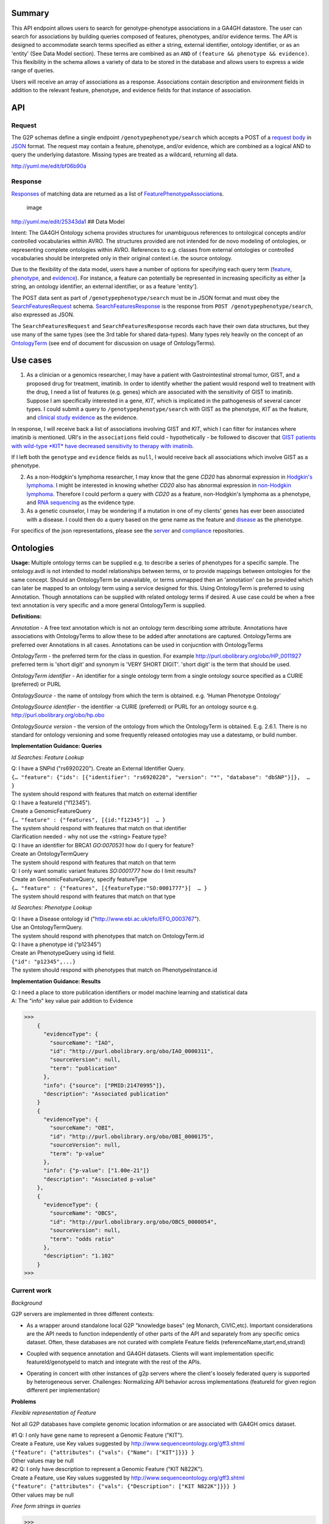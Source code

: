 .. _genotypephenotype:

Summary
-------

This API endpoint allows users to search for genotype-phenotype
associations in a GA4GH datastore. The user can search for associations
by building queries composed of features, phenotypes, and/or evidence
terms. The API is designed to accommodate search terms specified as
either a string, external identifier, ontology identifier, or as an
'entity' (See Data Model section). These terms are combined as an
``AND`` of ``(feature && phenotype && evidence)``. This flexibility in
the schema allows a variety of data to be stored in the database and
allows users to express a wide range of queries.

Users will receive an array of associations as a response. Associations
contain description and environment fields in addition to the relevant
feature, phenotype, and evidence fields for that instance of
association.

API
---

Request
~~~~~~~

The G2P schemas define a single endpoint ``/genotypephenotype/search``
which accepts a POST of a `request body <https://github.com/ga4gh/schemas/blob/be171b00a5f164836dfd40ea5ae75ea56924d316/src/main/resources/avro/genotypephenotypemethods.avdl#L102>`__
in `JSON <http://json.org/example.html>`__ format. The request may
contain a feature, phenotype, and/or evidence, which are combined as a
logical AND to query the underlying datastore. Missing types are treated
as a wildcard, returning all data.

|image| http://yuml.me/edit/bf06b90a

Response
~~~~~~~~

`Responses <https://github.com/ga4gh/schemas/blob/be171b00a5f164836dfd40ea5ae75ea56924d316/src/main/resources/avro/genotypephenotypemethods.avdl#L130>`__
of matching data are returned as a list of
`FeaturePhenotypeAssociation <https://github.com/ga4gh/schemas/blob/be171b00a5f164836dfd40ea5ae75ea56924d316/src/main/resources/avro/genotypephenotype.avdl#L132>`__\ s.

.. figure:: /_static/g2p_response.png
   :alt: image

   image

http://yuml.me/edit/25343da1 ## Data Model

Intent: The GA4GH Ontology schema provides structures for unambiguous
references to ontological concepts and/or controlled vocabularies within
AVRO. The structures provided are not intended for de novo modeling of
ontologies, or representing complete ontologies within AVRO. References
to e.g. classes from external ontologies or controlled vocabularies
should be interpreted only in their original context i.e. the source
ontology.

Due to the flexibility of the data model, users have a number of options
for specifying each query term
(`feature <https://github.com/ga4gh/schemas/blob/be171b00a5f164836dfd40ea5ae75ea56924d316/src/main/resources/avro/genotypephenotypemethods.avdl#L105>`__,
`phenotype <https://github.com/ga4gh/schemas/blob/be171b00a5f164836dfd40ea5ae75ea56924d316/src/main/resources/avro/genotypephenotypemethods.avdl#L108>`__,
and
`evidence <https://github.com/ga4gh/schemas/blob/be171b00a5f164836dfd40ea5ae75ea56924d316/src/main/resources/avro/genotypephenotypemethods.avdl#L111>`__).
For instance, a feature can potentially be represented in increasing
specificity as either [a string, an ontology identifier, an external
identifier, or as a feature 'entity'].

The POST data sent as part of ``/genotypephenotype/search`` must be in
JSON format and must obey the
`SearchFeaturesRequest <https://github.com/ga4gh/schemas/blob/be171b00a5f164836dfd40ea5ae75ea56924d316/src/main/resources/avro/genotypephenotypemethods.avdl#L102>`__
schema.
`SearchFeaturesResponse <https://github.com/ga4gh/schemas/blob/be171b00a5f164836dfd40ea5ae75ea56924d316/src/main/resources/avro/genotypephenotypemethods.avdl#L130>`__
is the response from ``POST /genotypephenotype/search``, also expressed
as JSON.

The ``SearchFeaturesRequest`` and ``SearchFeaturesResponse`` records
each have their own data structures, but they use many of the same types
(see the 3rd table for shared data-types). Many types rely heavily on
the concept of an
`OntologyTerm <https://github.com/ga4gh/schemas/blob/be171b00a5f164836dfd40ea5ae75ea56924d316/src/main/resources/avro/ontologies.avdl#L10>`__
(see end of document for discussion on usage of OntologyTerms).

Use cases
---------

1) As a clinician or a genomics researcher, I may have a patient with
   Gastrointestinal stromal tumor, GIST, and a proposed drug for
   treatment, imatinib. In order to identify whether the patient would
   respond well to treatment with the drug, I need a list of features
   (e.g. genes) which are associated with the sensitivity of GIST to
   imatinib. Suppose I am specifically interested in a gene, *KIT*,
   which is implicated in the pathogenesis of several cancer types. I
   could submit a query to ``/genotypephenotype/search`` with GIST as
   the phenotype, *KIT* as the feature, and
   `clinical study evidence <http://purl.obolibrary.org/obo/ECO_0000180>`__
   as the evidence.

In response, I will receive back a list of associations involving GIST
and *KIT*, which I can filter for instances where imatinib is mentioned.
URI's in the ``associations`` field could - hypothetically - be followed
to discover that `GIST patients with wild-type *KIT* have decreased
sensitivity to therapy with
imatinib <http://www.ncbi.nlm.nih.gov/pmc/articles/PMC2651076/>`__.

If I left both the ``genotype`` and ``evidence`` fields as ``null``, I
would receive back all associations which involve GIST as a phenotype.

2) As a non-Hodgkin's lymphoma researcher, I may know that the gene
   *CD20* has abnormal expression in
   `Hodgkin's lymphoma <http://purl.obolibrary.org/obo/DOID_8567>`__.
   I might be interested in knowing whether *CD20* also has abnormal
   expression in
   `non-Hodgkin lymphoma <http://purl.obolibrary.org/obo/DOID_0060060>`__.
   Therefore I could perform a query with *CD20* as a feature,
   non-Hodgkin's lymphoma as a phenotype, and
   `RNA sequencing <http://purl.obolibrary.org/obo/OBI_0001177>`__
   as the evidence type.

3) As a genetic counselor, I may be wondering if a mutation in one of my
   clients' genes has ever been associated with a disease. I could then
   do a query based on the gene name as the feature and
   `disease <http://purl.obolibrary.org/obo/DOID_4>`__ as the
   phenotype.

For specifics of the json representations, please see the
`server <https://github.com/ga4gh/server>`__ and
`compliance <https://github.com/ga4gh/compliance>`__ repositories.

Ontologies
----------

**Usage:** Multiple ontology terms can be supplied e.g. to describe a series
of phenotypes for a specific sample. The ontology.avdl is not intended
to model relationships between terms, or to provide mappings between
ontologies for the same concept. Should an OntologyTerm be unavailable,
or terms unmapped then an 'annotation' can be provided which can later
be mapped to an ontology term using a service designed for this. Using
OntologyTerm is preferred to using Annotation. Though annotations can be
supplied with related ontology terms if desired. A use case could be
when a free text annotation is very specific and a more general
OntologyTerm is supplied.


**Definitions:**

*Annotation* - A free text annotation which is not an
ontology term describing some attribute. Annotations have associations
with OntologyTerms to allow these to be added after annotations are
captured. OntologyTerms are preferred over Annotations in all cases.
Annotations can be used in conjucntion with OntologyTerms

*OntologyTerm* - the preferred term for the class in question. For example
http://purl.obolibrary.org/obo/HP\_0011927 preferred term is 'short
digit' and synonym is 'VERY SHORT DIGIT'. 'short digit' is the term that
should be used.


*OntologyTerm identifier* - An identifier for a single ontology term from
a single ontology source specified as a CURIE (preferred) or PURL

*OntologySource* - the name of ontology from which the term is obtained.
e.g. 'Human Phenotype Ontology'

*OntologySource identifier* - the identifier -a CURIE (preferred) or PURL
for an ontology source e.g. http://purl.obolibrary.org/obo/hp.obo

*OntologySource version* - the version of the ontology from which the
OntologyTerm is obtained. E.g. 2.6.1. There is no standard for ontology
versioning and some frequently released ontologies may use a datestamp,
or build number.

**Implementation Guidance: Queries**

*Id Searches: Feature Lookup*

| Q: I have a SNPid ("rs6920220"). Create an External Identifier Query.
| ``{… "feature": {"ids": [{"identifier": "rs6920220", "version": "*", "database": "dbSNP"}]},  … }``
| The system should respond with features that match on external identifier

| Q: I have a featureId  ("f12345").
| Create a GenomicFeatureQuery
| ``{… "feature" : {"features", [{id:"f12345"}]  … }``
| The system should respond with features that match on that identifier
| Clarification needed - why not use the <string> Feature type?

| Q: I have an identifier for BRCA1  `GO:0070531` how do I query for feature?
| Create an OntologyTermQuery
| The system should respond with features that match on that term

| Q: I only want somatic variant features `SO:0001777` how do I limit results?
| Create an GenomicFeatureQuery, specify featureType
| ``{… "feature" : {"features", [{featureType:"SO:0001777"}]  … }``
| The system should respond with features that match on that type


*Id Searches: Phenotype Lookup*

| Q: I have a Disease ontology id ("http://www.ebi.ac.uk/efo/EFO_0003767").
| Use an OntologyTermQuery.
| The system should respond with phenotypes that match on OntologyTerm.id

| Q: I have a phenotype id (“p12345”)
| Create an PhenotypeQuery using id field.
| ``{"id": "p12345",...}``
| The system should respond with phenotypes that match on PhenotypeInstance.id

**Implementation Guidance: Results**

| Q: I need a place to store publication identifiers or model machine learning and statistical data
| A: The "info" key value pair addition to Evidence

>>>
    {
      "evidenceType": {
        "sourceName": "IAO",
        "id": "http://purl.obolibrary.org/obo/IAO_0000311",
        "sourceVersion": null,
        "term": "publication"
      },
      "info": {"source": ["PMID:21470995"]},
      "description": "Associated publication"
    }
    {
      "evidenceType": {
        "sourceName": "OBI",
        "id": "http://purl.obolibrary.org/obo/OBI_0000175",
        "sourceVersion": null,
        "term": "p-value"
      },
      "info": {"p-value": ["1.00e-21"]}
      "description": "Associated p-value"
    },
    {
      "evidenceType": {
        "sourceName": "OBCS",
        "id": "http://purl.obolibrary.org/obo/OBCS_0000054",
        "sourceVersion": null,
        "term": "odds ratio"
      },
      "description": "1.102"
    }
>>>


**Current work**
~~~~~~~~~~~~~~~~

*Background*

G2P servers are implemented in three different contexts:

* As a wrapper around standalone local G2P "knowledge bases" (eg Monarch, CiVIC,etc).  Important considerations are the API needs to function independently of other parts of the API and separately from any specific omics dataset.  Often, these databases are not curated with complete Feature fields (referenceName,start,end,strand)

|image-g2p-standalone|

* Coupled with sequence annotation and GA4GH datasets.  Clients will want implementation specific featureId/genotypeId to match and integrate with the rest of the APIs.

|image-g2p-integrated|


* Operating in concert with other instances of g2p servers where the client's loosely federated query is supported by heterogeneous server.  Challenges:  Normalizing API behavior across implementations (featureId for given region different per implementation)

|image-g2p-federated|

**Problems**

*Flexible representation of Feature*

Not all G2P databases have complete genomic location information or are associated with GA4GH omics dataset.

| #1 Q: I only have gene name to represent a Genomic Feature ("KIT").
| Create a Feature, use Key values suggested by http://www.sequenceontology.org/gff3.shtml
| ``{"feature": {"attributes": {"vals": {"Name": ["KIT"]}}} }``
| Other values may be null

| #2 Q: I only have description to represent a Genomic Feature ("KIT N822K").
| Create a Feature, use Key values suggested by http://www.sequenceontology.org/gff3.shtml
| ``{"feature": {"attributes": {"vals": {"Description": ["KIT N822K"]}}} }``
| Other values may be null



*Free form strings in queries*

>>>
If I understand this correctly, I think we should be concerned about clashing of unscoped identifiers. For example, I read this as supporting something like { 'phenotype': ['FH'] }, in which I think it's unclear whether that's FH the gene (via "ExternalIdentifierQuery") or Familial Hypercholesterolemia (via "PhenotypeQuery"). Is that (or something like it) a valid concern here?
https://github.com/ga4gh/schemas/pull/432#issuecomment-189512499
The semantics of SearchGenotypePhenotypeRequest are very unclear. I would really have no idea how to construct a query.
https://github.com/ga4gh/schemas/pull/432#discussion_r54935254
>>>

Search for Feature - alternatives

| #1 Q: I have a gene name / variant name / protein name  ("KIT").
| Create a GenomicFeatureQuery, use Key values suggested by http://www.sequenceontology.org/gff3.shtml
| ``{... "feature": {"attributes": {"vals": {"Name": ["KIT"]}},...} }``
| The system should respond with features that match on that name. The system should match on wildcards

| #2 Q: I have a feature description  ("KIT N822K").
| Create a GenomicFeatureQuery, use Key values suggested by http://www.sequenceontology.org/gff3.shtml
| ``{... "feature": {"attributes": {"vals": {"Description": ["KIT N822K"]}},...} }``
| The system should respond with features that match on that description. The system should match on wildcards

Concerns with approach #1 & #2. Arguably name and description should be proper fields of Feature, not buried in an attributes hash.


| Alternative: deprecate the <string> query type and replace it with TermQuery that takes a `term` or `wildcard`
| POST /search/feature
| { "term" : { "name" : "KIT" }  }
| { "term" : { "description" : "KIT N822K" }  }
| { "wildcard" : { "name" : "K??" }  }
| { "wildcard" : { "description" : "KIT N82*" }  }
| The system should respond with features that match on the field described.
| The client would then use the featureIds returned to re-query  /genotypephenotype/search

| Alternative: Re-use endpoint /geneotypephenotype/search, create replace new type TermQuery
| or create a new endpoint(s)  /feature/search, /phenotype/search

>>>
record TermQuery {
  /**
  The query type, currently `term` (exact match) or `wildcard` (regexp).
  */
 union { null, map<string> } term = {};
 union { null, map<string> } wildcard = {};
}
record SearchGenotypePhenotypeRequest {
...
union {null, TermQuery, ExternalIdentifierQuery, OntologyTermQuery,GenomicFeatureQuery} feature = null;
...
}
>>>

| The system should respond with features that match on the field(s) described.

Additionally, the GenomicFeatureQuery, PhenotypeQuery are `query by example` where an array of Feature or PhenotypeInstance are provided.
Unfortunately, these core model entities are relatively stringently defined.  For example:
Feature has all of the following properties mandatory:[id,parentId,childIds,featureSetId,referenceName,start,end,strand,featureType,attributes]
This creates queries of the form
{"features": [{"id":"123", "parentId":null, "childIds":null, ... }]}
Besides the ergonomic challenges for the client,  it creates interpretation challenges for the query engine.
The same use represented as a TermQuery would be:
{"features": [{"term":{"id":"123"}}]}

GenomicFeatureQuery, PhenotypeQuery would remain for those use cases where a client has previously retrieved an object from the server.




Search for Phenotype alternatives

| #1 Q: I have a disease name "inflammatory bowel disease"
| Create an PhenotypeQuery using description field.
| ``{"name": "inflammatory bowel disease",...}``
| The system responds with Phenotypes that match on OntologyTerm.term

| #2 Q: I have a disease name "inflammatory bowel disease"
| Use a simple string query.
| ``{… "phenotype" :"inflammatory bowel disease",  … }``
| The system responds with Phenotypes that match on OntologyTerm.term

| #3 Q: I have a disease name "inflammatory bowel disease"
| Alternative, use TermQuery for phenotype
| ``{ "term" : { "name" : "inflammatory bowel disease" }  }``
| The system responds with Phenotypes that match on OntologyTerm.term


| Clarification needed - If these examples are valid, why support  <string> Feature type?
| are there legitimate use cases that require it?




Multiple server collation

| #1 Q: I have results from multiple G2P Servers.  How do I collate them?
| A) Use HGVS' DNA annotation to identify identical features as featureId ? (Reece)
| B) Can we leverage external identifiers?


Expanding scope to entities other than Feature

Consider instead a PhenotypeAssociation which has a wider scope; the objects it
connects and the evidence type determines the meaning of the association

|image-g2p-expanded-scope|

| Create a new endpoint(s) /phenotypeassociation/search
| * feature is replaced with a more generic `subject`
| * FeatureQuery is either removed from Request or replaced with a new Query types
|   VariantQuery,FeatureEventQuery,BioSampleQuery,IndividualQuery,CallSetQuery. We
|   should consider using a simple map to represent a `data transfer object` to replace this
|   explosion in query terms

::

| record SearchPhenotypeRequest {
|   /**
|   The `PhenotypeAssociationSet` to search.
|   */
|   string phenotypeAssociationSetId;
|
|   union {null, TermQuery, ExternalIdentifierQuery, OntologyTermQuery }
|     subject = null;
|
|   union {null, TermQuery, ExternalIdentifierQuery, OntologyTermQuery,
|          PhenotypeQuery} phenotype = null;
|
|   union {null, TermQuery, ExternalIdentifierQuery, OntologyTermQuery,
|          EvidenceQuery} evidence = null;
|   ...
| }
| ...
| record PhenotypeAssociation {
|   ...
|   array<Feature>   subjects;
|   array<union {Variant,FeatureEvent,BioSample,Individual,CallSet,Feature}>> subjects = {};
|   ...
| }




.. |image| image:: /_static/g2p_request.png
.. |image-g2p-standalone| image:: /_static/g2p-standalone.png
.. |image-g2p-integrated| image:: /_static/g2p-integrated.png
.. |image-g2p-federated| image:: /_static/g2p-federated.png
.. |image-g2p-expanded-scope| image:: /_static/g2p-expanded-scope.png
